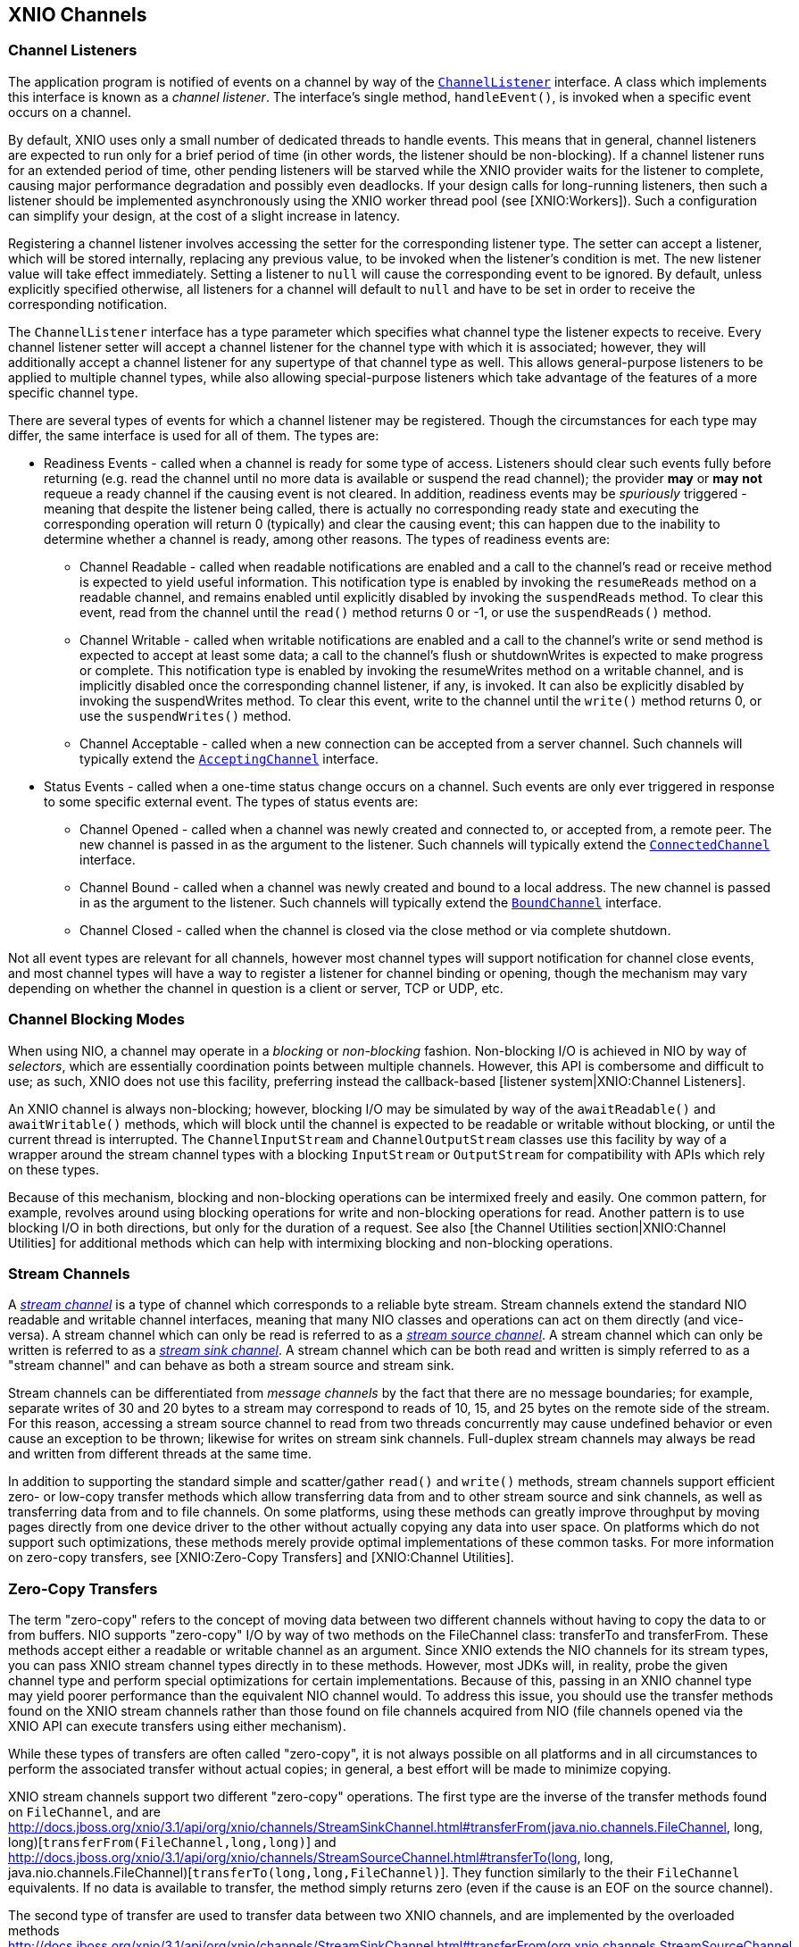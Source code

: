 == XNIO Channels

=== Channel Listeners
The application program is notified of events on a channel by way of the http://docs.jboss.org/xnio/3.1/api/index.html?org/xnio/ChannelListener.html[`ChannelListener`] interface. A class which implements this interface is known as a _channel_ _listener_. The interface's single method, `handleEvent()`, is invoked when a specific event occurs on a channel.

By default, XNIO uses only a small number of dedicated threads to handle events. This means that in general, channel listeners are expected to run only for a brief period of time (in other words, the listener should be non-blocking). If a channel listener runs for an extended period of time, other pending listeners will be starved while the XNIO provider waits for the listener to complete, causing major performance degradation and possibly even deadlocks. If your design calls for long-running listeners, then such a listener should be implemented asynchronously using the XNIO worker thread pool (see [XNIO:Workers]). Such a configuration can simplify your design, at the cost of a slight increase in latency.

Registering a channel listener involves accessing the setter for the corresponding listener type. The setter can accept a listener, which will be stored internally, replacing any previous value, to be invoked when the listener's condition is met. The new listener value will take effect immediately. Setting a listener to `null` will cause the corresponding event to be ignored. By default, unless explicitly specified otherwise, all listeners for a channel will default to `null` and have to be set in order to receive the corresponding notification.

The `ChannelListener` interface has a type parameter which specifies what channel type the listener expects to receive. Every channel listener setter will accept a channel listener for the channel type with which it is associated; however, they will additionally accept a channel listener for any supertype of that channel type as well. This allows general-purpose listeners to be applied to multiple channel types, while also allowing special-purpose listeners which take advantage of the features of a more specific channel type.

There are several types of events for which a channel listener may be registered. Though the circumstances for each type may differ, the same interface is used for all of them. The types are:

* Readiness Events - called when a channel is ready for some type of access. Listeners should clear such events fully before returning (e.g. read the channel until no more data is available or suspend the read channel); the provider *may* or *may* *not* requeue a ready channel if the causing event is not cleared. In addition, readiness events may be _spuriously_ triggered - meaning that despite the listener being called, there is actually no corresponding ready state and executing the corresponding operation will return 0 (typically) and clear the causing event; this can happen due to the inability to determine whether a channel is ready, among other reasons. The types of readiness events are:
** Channel Readable - called when readable notifications are enabled and a call to the channel's read or receive method is expected to yield useful information. This notification type is enabled by invoking the `resumeReads` method on a readable channel, and remains enabled until explicitly disabled by invoking the `suspendReads` method. To clear this event, read from the channel until the `read()` method returns 0 or -1, or use the `suspendReads()` method.
** Channel Writable - called when writable notifications are enabled and a call to the channel's write or send method is expected to accept at least some data; a call to the channel's flush or shutdownWrites is expected to make progress or complete. This notification type is enabled by invoking the resumeWrites method on a writable channel, and is implicitly disabled once the corresponding channel listener, if any, is invoked. It can also be explicitly disabled by invoking the suspendWrites method. To clear this event, write to the channel until the `write()` method returns 0, or use the `suspendWrites()` method.
** Channel Acceptable - called when a new connection can be accepted from a server channel. Such channels will typically extend the http://docs.jboss.org/xnio/3.1/api/index.html?org/xnio/channels/AcceptingChannel.html[`AcceptingChannel`] interface.
* Status Events - called when a one-time status change occurs on a channel. Such events are only ever triggered in response to some specific external event. The types of status events are:
** Channel Opened - called when a channel was newly created and connected to, or accepted from, a remote peer. The new channel is passed in as the argument to the listener. Such channels will typically extend the http://docs.jboss.org/xnio/3.1/api/index.html?org/xnio/channels/ConnectedChannel.html[`ConnectedChannel`] interface.
** Channel Bound - called when a channel was newly created and bound to a local address. The new channel is passed in as the argument to the listener. Such channels will typically extend the http://docs.jboss.org/xnio/3.1/api/index.html?org/xnio/channels/BoundChannel.html[`BoundChannel`] interface.
** Channel Closed - called when the channel is closed via the close method or via complete shutdown.

Not all event types are relevant for all channels, however most channel types will support notification for channel close events, and most channel types will have a way to register a listener for channel binding or opening, though the mechanism may vary depending on whether the channel in question is a client or server, TCP or UDP, etc.

=== Channel Blocking Modes
When using NIO, a channel may operate in a _blocking_ or _non-blocking_ fashion. Non-blocking I/O is achieved in NIO by way of _selectors_, which are essentially coordination points between multiple channels. However, this API is combersome and difficult to use; as such, XNIO does not use this facility, preferring instead the callback-based [listener system|XNIO:Channel Listeners].

An XNIO channel is always non-blocking; however, blocking I/O may be simulated by way of the `awaitReadable()` and `awaitWritable()` methods, which will block until the channel is expected to be readable or writable without blocking, or until the current thread is interrupted. The `ChannelInputStream` and `ChannelOutputStream` classes use this facility by way of a wrapper around the stream channel types with a blocking `InputStream` or `OutputStream` for compatibility with APIs which rely on these types.

Because of this mechanism, blocking and non-blocking operations can be intermixed freely and easily. One common pattern, for example, revolves around using blocking operations for write and non-blocking operations for read. Another pattern is to use blocking I/O in both directions, but only for the duration of a request. See also [the Channel Utilities section|XNIO:Channel Utilities] for additional methods which can help with intermixing blocking and non-blocking operations.

=== Stream Channels
A http://docs.jboss.org/xnio/3.1/api/index.html?org/xnio/channels/StreamChannel.html[_stream channel_] is a type of channel which corresponds to a reliable byte stream. Stream channels extend the standard NIO readable and writable channel interfaces, meaning that many NIO classes and operations can act on them directly (and vice-versa). A stream channel which can only be read is referred to as a http://docs.jboss.org/xnio/3.1/api/index.html?org/xnio/channels/StreamSourceChannel.html[_stream source channel_]. A stream channel which can only be written is referred to as a http://docs.jboss.org/xnio/3.1/api/index.html?org/xnio/channels/StreamSinkChannel.html[_stream sink channel_]. A stream channel which can be both read and written is simply referred to as a "stream channel" and can behave as both a stream source and stream sink.

Stream channels can be differentiated from _message channels_ by the fact that there are no message boundaries; for example, separate writes of 30 and 20 bytes to a stream may correspond to reads of 10, 15, and 25 bytes on the remote side of the stream. For this reason, accessing a stream source channel to read from two threads concurrently may cause undefined behavior or even cause an exception to be thrown; likewise for writes on stream sink channels. Full-duplex stream channels may always be read and written from different threads at the same time.

In addition to supporting the standard simple and scatter/gather `read()` and `write()` methods, stream channels support efficient zero- or low-copy transfer methods which allow transferring data from and to other stream source and sink channels, as well as transferring data from and to file channels. On some platforms, using these methods can greatly improve throughput by moving pages directly from one device driver to the other without actually copying any data into user space. On platforms which do not support such optimizations, these methods merely provide optimal implementations of these common tasks. For more information on zero-copy transfers, see [XNIO:Zero-Copy Transfers] and [XNIO:Channel Utilities].

=== Zero-Copy Transfers
The term "zero-copy" refers to the concept of moving data between two different channels without having to copy the data to or from buffers. NIO supports "zero-copy" I/O by way of two methods on the FileChannel class: transferTo and transferFrom. These methods accept either a readable or writable channel as an argument. Since XNIO extends the NIO channels for its stream types, you can pass XNIO stream channel types directly in to these methods. However, most JDKs will, in reality, probe the given channel type and perform special optimizations for certain implementations. Because of this, passing in an XNIO channel type may yield poorer performance than the equivalent NIO channel would. To address this issue, you should use the transfer methods found on the XNIO stream channels rather than those found on file channels acquired from NIO (file channels opened via the XNIO API can execute transfers using either mechanism).

While these types of transfers are often called "zero-copy", it is not always possible on all platforms and in all circumstances to perform the associated transfer without actual copies; in general, a best effort will be made to minimize copying.

XNIO stream channels support two different "zero-copy" operations. The first type are the inverse of the transfer methods found on `FileChannel`, and are http://docs.jboss.org/xnio/3.1/api/org/xnio/channels/StreamSinkChannel.html#transferFrom(java.nio.channels.FileChannel, long, long)[`transferFrom(FileChannel,long,long)`] and http://docs.jboss.org/xnio/3.1/api/org/xnio/channels/StreamSourceChannel.html#transferTo(long, long, java.nio.channels.FileChannel)[`transferTo(long,long,FileChannel)`]. They function similarly to the their `FileChannel` equivalents. If no data is available to transfer, the method simply returns zero (even if the cause is an EOF on the source channel).

The second type of transfer are used to transfer data between two XNIO channels, and are implemented by the overloaded methods http://docs.jboss.org/xnio/3.1/api/org/xnio/channels/StreamSinkChannel.html#transferFrom(org.xnio.channels.StreamSourceChannel, long, java.nio.ByteBuffer)[`transferFrom(StreamSourceChannel,long,ByteBuffer)`]` and http://docs.jboss.org/xnio/3.1/api/org/xnio/channels/StreamSourceChannel.html#transferTo(long, java.nio.ByteBuffer, org.xnio.channels.StreamSinkChannel)[`transferTo(long,ByteBuffer,StreamSinkChannel)`].

These methods function slightly differently from the `FileChannel` variants in that there is data being transferred between two non-blocking channels. Thus if the operation would block, at first it would appear to be difficult to determine whether the read side or the write side is the cause.

To solve this issue, these transfer methods accept a buffer. Upon return, if the buffer contains data, then that data must be written to the destination channel before the transfer operation can proceed (in other words the transfer is blocked on write). If the buffer is empty, then the source channel has no ready data (in other words the transfer is blocked on read). It is recommended that a direct buffer be used for this intermediary purpose.

Furthermore, this type of transfer can differentiate between a blocking condition or an EOF condition on the stream source channel; the transfer returns -1 if an EOF is encountered on the source side.

Because there are a quantity of states that must be negotiated when performing transfers, there exist channel utility methods which simplify the initiation of a zero-copy transfer and coordinate all the states for you, invoking callbacks in the event of completion or error. See [XNIO:Channel Utilities] for more information.

Finally there is a special zero-copy operation which applies to `StreamSourceChannels` called http://docs.jboss.org/xnio/3.1/api/org/xnio/channels/Channels.html#unwrap(org.xnio.channels.StreamSourceChannel, long)[`drain(StreamSourceChannel,long)`] which skips the given number of bytes on the given channel without actually copying any data from the source channel (in some implementations the data can be discarded directly from the channel's buffer), useful for skipping large chunks of data on an TCP input stream.

=== Message Channels
A message channel is a type of channel which supports individual framing of messages. Like stream channels, message channels come in half- and full-duplex variants, with additional subvariants for readable and writable half-duplex channels, known as http://docs.jboss.org/xnio/3.1/api/index.html?org/xnio/channels/MessageChannel.html[`MessageChannels`], http://docs.jboss.org/xnio/3.1/api/index.html?org/xnio/channels/ReadableMessageChannel.html[`ReadableMessageChannels`], and http://docs.jboss.org/xnio/3.1/api/index.html?org/xnio/channels/WritableMessageChannel.html[`WritableMessageChannels`].

Writing a message to a message channel will cause the exact message to be delivered to the remote reader; the size and division of messages is preserved. This implies that when you receive a message, your buffer must be large enough to hold the entire message. In some cases this may require careful planning; there is no general facility to probe a message size before you receive it. If your receive buffer is not large enough to accommodate a whole message, the message will be truncated.

The UDP protocol is a special case of a message channel. An unconnected UDP channel sends and receives not only a message payload but also address payloads. Because of this, a plain message channel does not suffice as it only manages the payload itself. For this case, there is a special http://docs.jboss.org/xnio/3.1/api/index.html?org/xnio/channels/MultipointMessageChannel.html[`MultipointMessageChannel`] type family, whose send and receive methods include arguments for source and destination address specification. There is also the http://docs.jboss.org/xnio/3.1/api/index.html?org/xnio/channels/MulticastMessageChannel.html[`MulticastMessageChannel`] interface to allow for multi-point message channels which are multicast-capable. 

=== Channel Timeouts

=== Accepting Channels

=== Pipe Channels

=== Socket Addresses

=== Socket Channels

=== Servers

=== File Channels

=== Assembled Channels

=== Channel Utility Types
